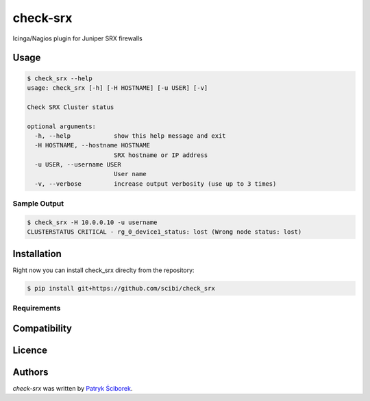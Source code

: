 check-srx
=========

.. image:: https://pypip.in/v/check-srx/badge.png
    :target: https://pypi.python.org/pypi/check-srx
    :alt: Latest PyPI version

.. image:: https://travis-ci.org/scibi/check_srx.png
   :target: https://travis-ci.org/scibi/check_srx
   :alt: Latest Travis CI build status

Icinga/Nagios plugin for Juniper SRX firewalls

Usage
-----

.. code-block:: shell

   $ check_srx --help
   usage: check_srx [-h] [-H HOSTNAME] [-u USER] [-v]
   
   Check SRX Cluster status
   
   optional arguments:
     -h, --help            show this help message and exit
     -H HOSTNAME, --hostname HOSTNAME
                           SRX hostname or IP address
     -u USER, --username USER
                           User name
     -v, --verbose         increase output verbosity (use up to 3 times)

Sample Output
^^^^^^^^^^^^^

.. code-block:: shell

   $ check_srx -H 10.0.0.10 -u username
   CLUSTERSTATUS CRITICAL - rg_0_device1_status: lost (Wrong node status: lost)



Installation
------------

Right now you can install check_srx direclty from the repository:

.. code-block:: shell

   $ pip install git+https://github.com/scibi/check_srx


Requirements
^^^^^^^^^^^^

Compatibility
-------------

Licence
-------

Authors
-------

`check-srx` was written by `Patryk Ściborek <patryk@sciborek.com>`_.
